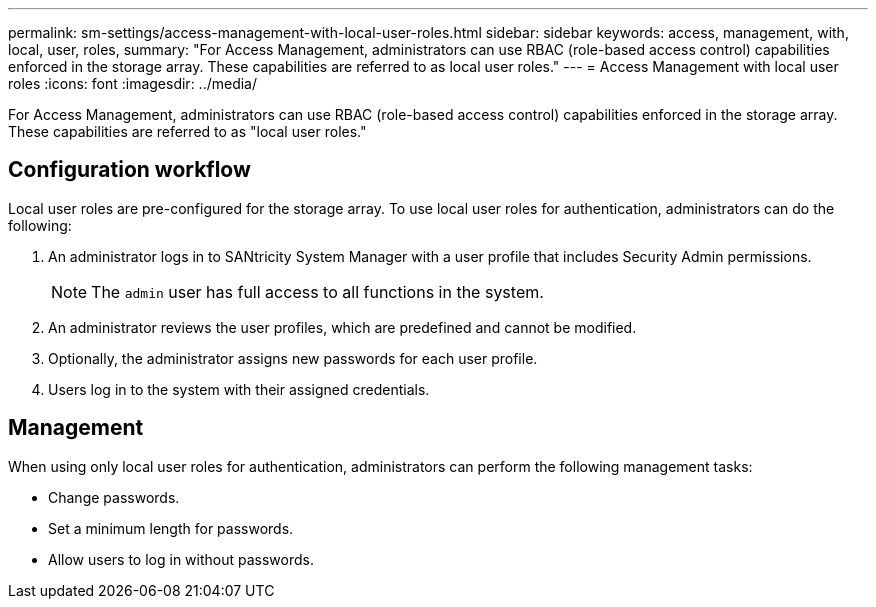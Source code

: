 ---
permalink: sm-settings/access-management-with-local-user-roles.html
sidebar: sidebar
keywords: access, management, with, local, user, roles,
summary: "For Access Management, administrators can use RBAC (role-based access control) capabilities enforced in the storage array. These capabilities are referred to as local user roles."
---
= Access Management with local user roles
:icons: font
:imagesdir: ../media/

[.lead]
For Access Management, administrators can use RBAC (role-based access control) capabilities enforced in the storage array. These capabilities are referred to as "local user roles."

== Configuration workflow

Local user roles are pre-configured for the storage array. To use local user roles for authentication, administrators can do the following:

. An administrator logs in to SANtricity System Manager with a user profile that includes Security Admin permissions.
+
[NOTE]
====
The `admin` user has full access to all functions in the system.
====

. An administrator reviews the user profiles, which are predefined and cannot be modified.
. Optionally, the administrator assigns new passwords for each user profile.
. Users log in to the system with their assigned credentials.

== Management

When using only local user roles for authentication, administrators can perform the following management tasks:

* Change passwords.
* Set a minimum length for passwords.
* Allow users to log in without passwords.

